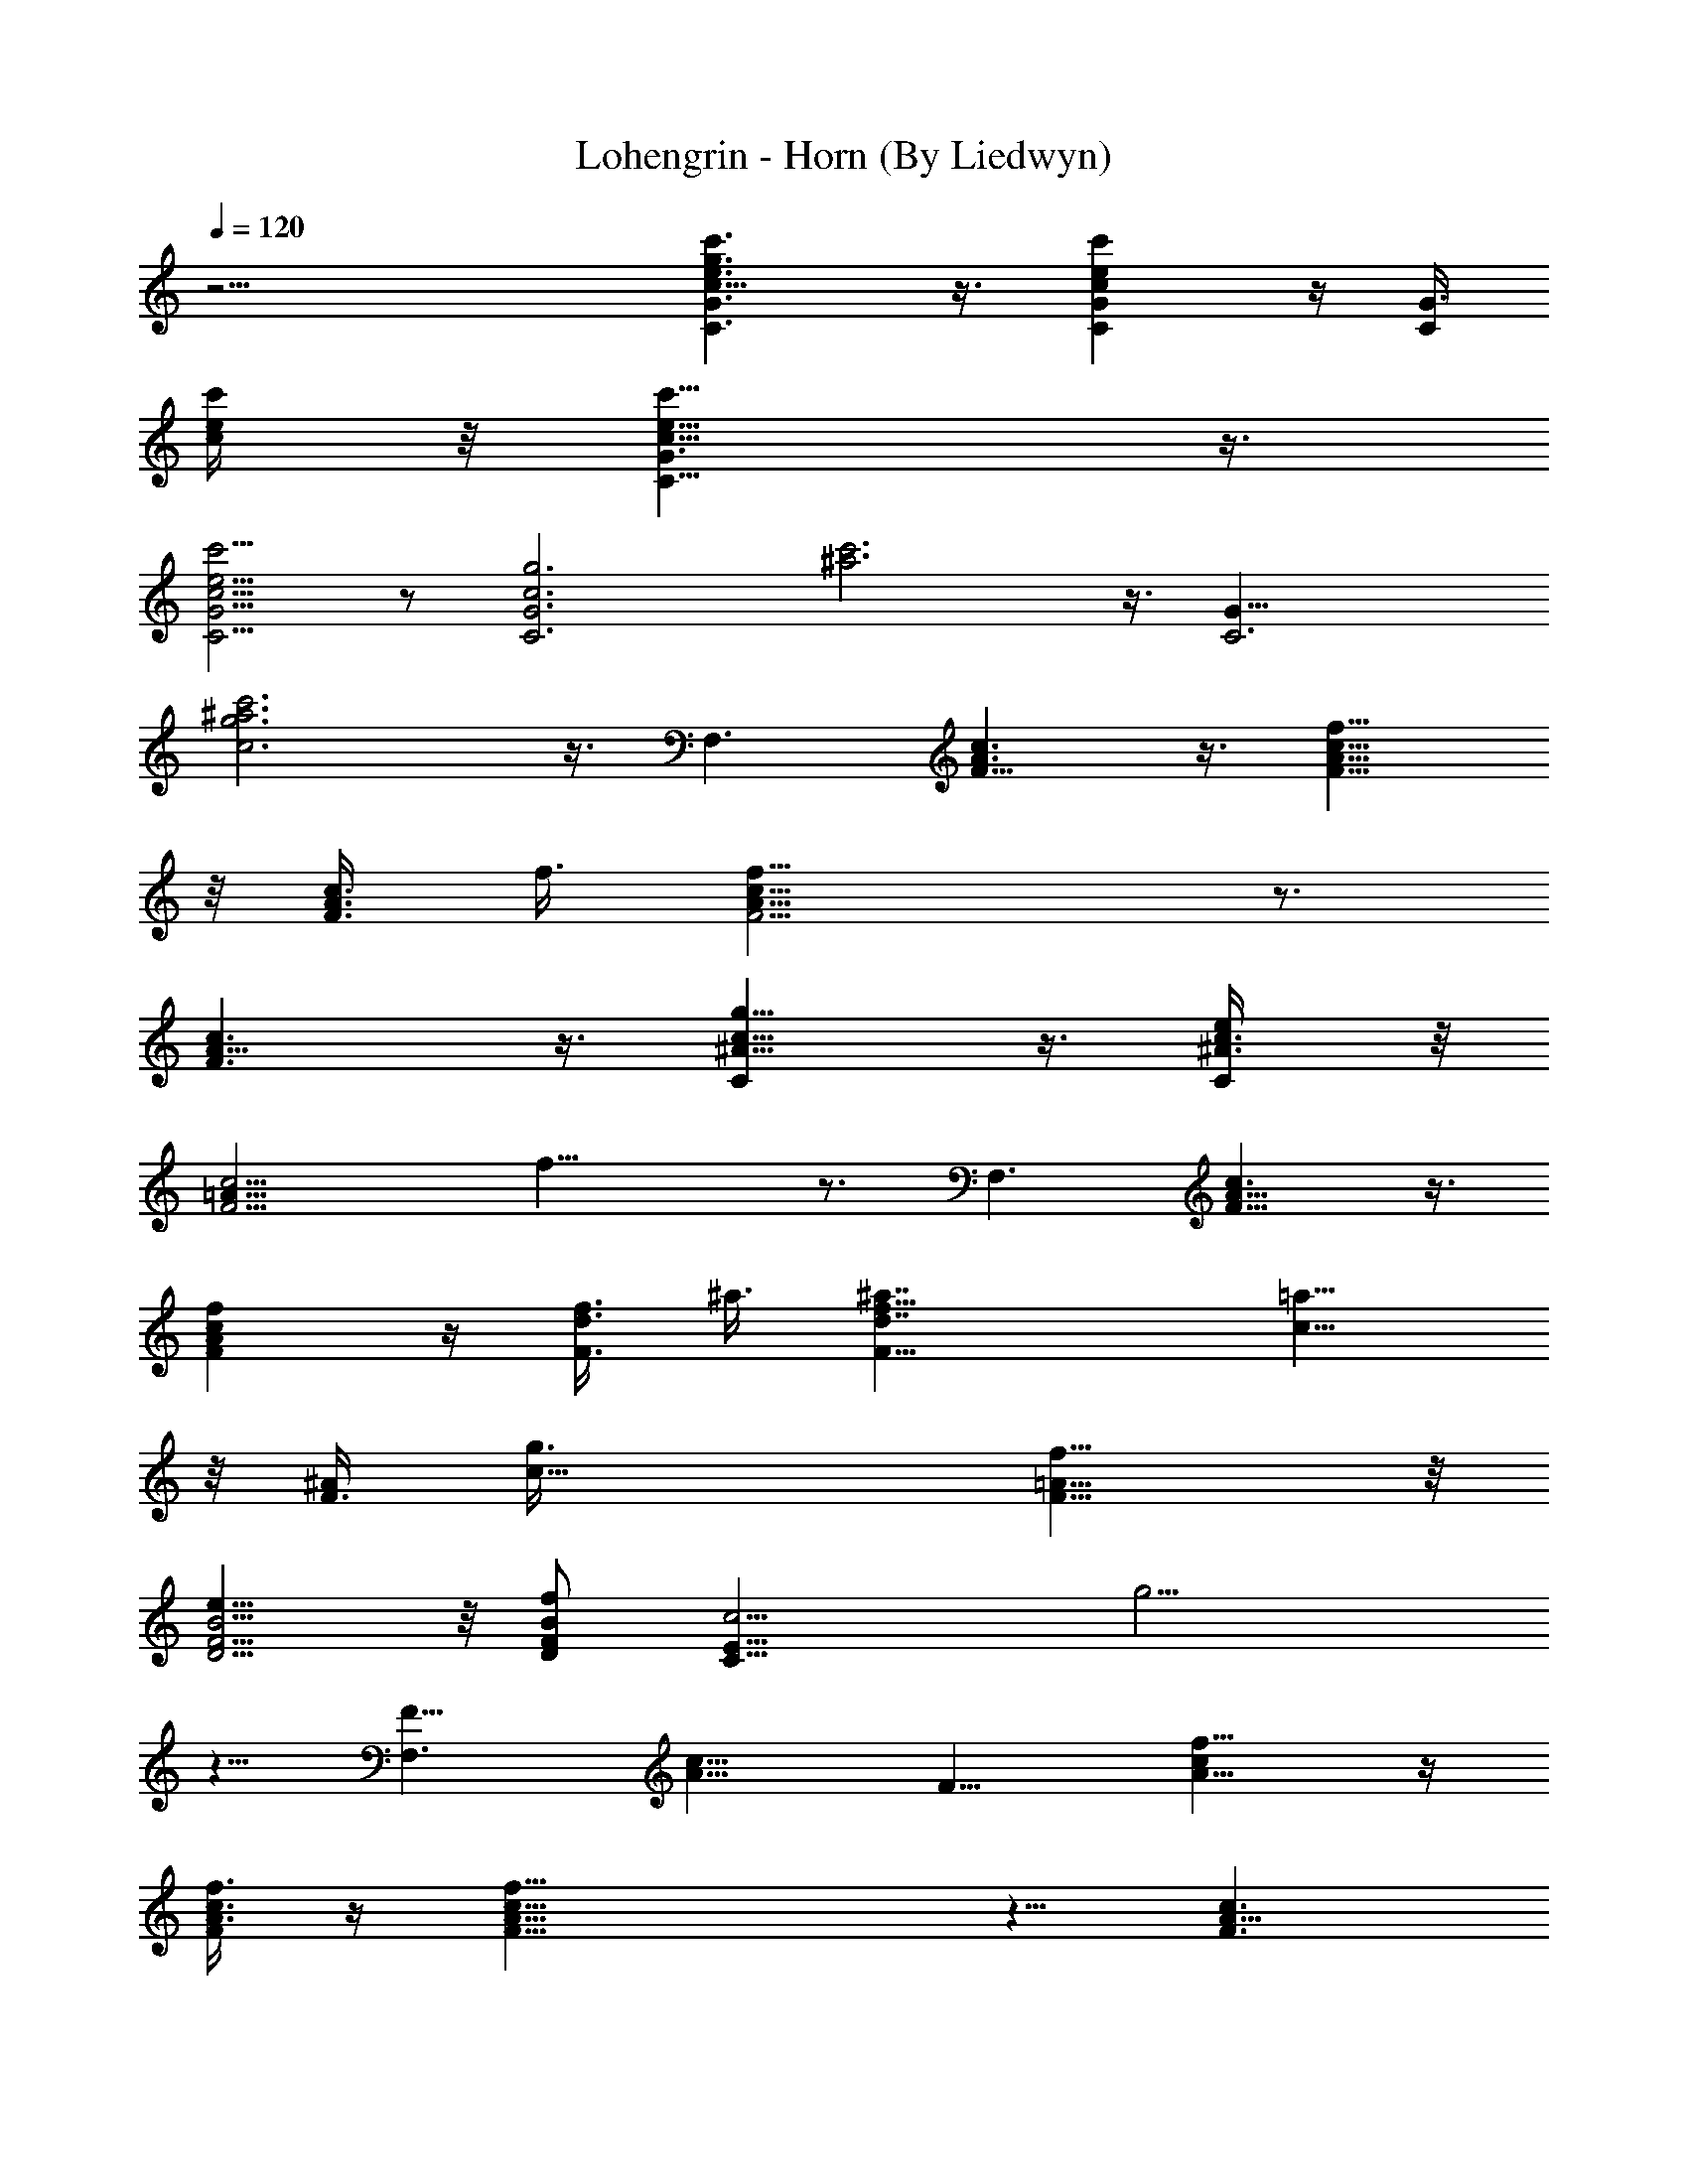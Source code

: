 X:1
T:Lohengrin - Horn (By Liedwyn)
Z:Wagner "Bridal Chorus"
L:1/4
Q:120
K:C
z17/4 [C3/2G3/2c11/8e3/2g3/2c'3/2] z3/8 [CGcec'] z/4 [C/4G3/8z/8]
[c/4e/4c'/4] z/8 [C11/8G3/2c11/8e11/8c'11/8] z3/8
[C5/4G5/4c5/4e5/4c'5/4] z/2 [C3G3c3g3z/8] [^a3c'3] z3/8 [C3G25/8z/8]
[c3g3^a3c'3] z3/8 [F,3/2z/8] [F11/8A3/2c3/2] z3/8 [F9/8A9/8c9/8f9/8]
z/8 [F3/8A3/8c3/8z/8] f3/8 [F11/4A23/8c23/8f23/8] z3/4
[F3/2A11/8c3/2] z3/8 [C^A9/8c9/8g9/8] z3/8 [C/2^A3/8c3/8e/4] z/8
[F11/4=A21/8c11/4z/8] f21/8 z3/4 [F,3/2z/8] [F11/8A11/8c3/2] z3/8
[FAcf] z/4 [F3/8d3/8f3/8z/8] ^a3/8 [F23/8d7/4f23/8^a7/4] [c9/8=a9/8]
z/8 [F3/8^A/2z/8] [c17/8g3/8] [=A13/8f13/8F13/8] z/8
[D5/4F5/4B5/4e11/8] z/8 [D/2F/2B/2f/2z3/8] [C23/8E23/8c11/4z/8] g11/4
z5/8 [F,3/2F13/8z/8] [A13/8c13/8] [F9/8z/8] [A9/8cf9/8] z/4
[F/4A3/8c3/8f3/8] z/4 [F23/8A23/8c23/8f23/8] z5/8 [F3/2A11/8c3/2]
z3/8 [C9/8^A9/8c5/4g9/8] z/4 [C3/8G3/8^A3/8c3/8e3/8]
[F21/8=A21/8c5/2f21/8] z [c7/4F27/8A7/2] [c5/4f13/8] z/8 a3/8 z/8
[A,3/2E11/8A3/2c3/2e3/2c'7/4] z3/8 [D13/8A3/2d13/8f3/4a5/4] z/2 f3/8
z/8 [^A,13/8D7/4G11/8d7/4] z3/8 [C3/2G11/8^A3/2c7/4g11/8z5/4] a3/8
z/8 [F11/4=A23/8f3/4] z/8 f/4 z/4 f/4 z/8 f/4 z5/8 f3/8 z/2
[d7/4f13/8^a7/4] z/8 [c3/4e3/4z/8] [=a7/8z3/4] [^A3/4z/8] [d5/8g5/8]
z/8 [G7/4z/8] [^A13/8d13/8] z/8 [G9/8^A9/8d11/8] z5/8
[C11/8G11/8c3/2e3/2] z3/8 [C9/8=A9/8c9/8f5/4] z/8 [C/4z/8]
[E/8c/4g/4] z/4 [C25/8E25/8c5/8g3/4] z/4 [c/4c'/4] z/8 [c/4z/8] c'/8
z/4 [c3/8c'3/8] z/2 [c3/8c'3/8] z/2 [d3/2f13/8^a13/8] z/4
[c3/4e5/8z/8] [=a7/8z3/4] [^A3/4d7/8z/8] g/2 z/4 [G13/8z/8]
[^A3/2d3/2] z/8 [G5/4z/8] [^A9/8d11/8] z5/8 [D3/2^F3/2=A3/2d13/8] z/4
[=A,5/4G3/4A9/8^c5/4e11/8] z/2 [D,3/8A3/8z/8] [d/4^f/4] z/8
[D,A13/4d13/4^f13/4z7/8] ^F,7/8 A,7/8 D5/8 z/4 [^Fd7/2a15/8z7/8]
[D25/4z7/8] [G7/8b] [^F7/8a] [Be15/8z/8] [g7/4z3/4] [^A7/8^c7/8]
[=Az/8] [d13/8^f7/4z3/4] ^F [A,27/8E7/8^c27/8a7/8] [^C3/4^g3/4] z/8
[E7/8=g7/8] [A9/8^f3/4] z/8 [A,13/4G3^c25/8^f15/8z7/8] ^C7/8
[Ee11/8z7/8] A3/8 z/2 [^F,25/8d25/8a7/4z7/8] [A,z7/8] [D13/8b7/8]
[^F7/8^c] [B,27/8d/8] [d25/8z3/4] [Dz7/8] [^F3/2^f3/2z7/8] B/2 z3/8
[A,9/8z/8] [A3/2d13/8^f13/8z7/8] D3/4 z/8 [^G,13/8B11/8e11/8z7/8]
[E7/8z3/8] d/4 z/4 [A,7/2^c27/8e27/8b15/8z7/8] [^Cz7/8]
[E5/4a13/8z7/8] G7/8 [D7/2^F15/8a11/8z7/8] d7/8 [=F5=f27/8az7/8]
^a7/8 [=C13/4A13/4c'21/8z7/8] [=c2z7/8] [f7/4z7/8] [=az7/8]
[C13/4z/8] [G3^A3e11/4c'7/8z3/4] b7/8 z/8 ^a7/8 g3/4 z/8
[=F,11/4=A23/8c3f25/8=a25/8z7/8] A,7/8 [C13/8z7/8] F7/8
[F,7/4c3/2f3/2a13/8] z/4 [D,13/8D13/8d3/2f7/4z/8] [a7/8z3/4] b7/8
[C7/4A,15/8E7/4z/8] [e13/8c'21/8] [D,7/4D3/2d13/8z/8] [f13/8z3/4]
^a7/8 [E,7/2E27/8z/8] [c9/8e13/8=a15/8] z/2 [B3/2z/8] [d11/8z3/8]
^g3/8 ^f/2 ^g/2 [A,27/8E27/8A5/2^c5/2a7/2] z/8 =c3/4 z/8
[F,3/2F3/2A3/2c3/2] z/4 [F9/8A9/8c9/8=f5/4] z/8 [F3/8z/8]
[A/4c/4f3/8] z/8 [F23/8A23/8c23/8f23/8] z5/8 [F3/2A11/8z/8] c11/8 z/4
C/8 [C9/8^Ac=g9/8] z/4 [C/8^A3/8c3/8e3/8] [C3/8z/4] [F11/4z/8]
[=A5/2c21/8f21/8] z [F,11/8F3/2A3/2c3/2] z3/8 [FA9/8c9/8f9/8] z/4
[F/2z/8] [d3/8f3/8^a3/8] [F3d7/4f3^a15/8] [c9/8=a5/4] z/4
[F3/8^A/2c17/8g3/8] [=A13/8f11/8F11/8] g/4 f/8 [D5/4F5/4z/8]
[B5/4e5/4] [D/2F/2B/2f5/8z3/8] [C23/8z/8] [E11/4c11/4g11/4] z3/4
[F,11/8F3/2A13/8c13/8] z3/8 [F9/8A9/8cf9/8] z/4 [F3/8A3/8z/8]
[c/4f/4] z/8 [F23/8A3c3f3] z5/8 [F3/2A11/8c13/8] z3/8 [C/8^A9/8]
[C9/8c9/8g9/8] z/8 [C/2G3/8^A3/8c3/8e3/8] [F21/8z/8] [=A5/2c5/2f5/2]
z [F13/4A27/8c7/2z7/4] [f13/8z5/4] a/4 z/4
[A,3/2E3/2A13/8c13/8e3/2z/8] [c'7/4z13/8] [D13/8A3/2d13/8f3/4z/8]
a5/4 f3/8 [^A,7/4D7/4G11/8d7/4] z3/8 [C3/2G11/8^A3/2z/8]
[c13/8g11/8z5/4] a3/8 [F23/8=A23/8z/8] f5/8 z/8 f/4 z/4 f3/8 f3/8 z/2
f/2 z/2 [d13/8f3/2^a13/8] z/4 [c5/8e5/8=a7/8] z/4 [^A5/8g5/8d3/4] z/4
[G13/8^A7/4d13/8] z/8 [G9/8^A9/8d3/2] z5/8 [C11/8G3/2c3/2e3/2] z3/8
[C9/8=A5/4c5/4z/8] f5/4 [C/4E/4c/4g/4] z/8 [C25/8E25/8c5/8z/8] g5/8
z/8 [c/4c'/4] z/4 [c/8c'/4] z/4 [c3/8c'3/8] z/2 [c3/8z/8] c'/4 z/2
[d13/8z/8] [f3/2^a13/8] z/4 [c5/8e5/8=a7/8] z/4 [^A3/4d3/4g/2] z3/8
[G3/2^A3/2d3/2] z/4 [G5/4^A5/4d11/8] z/2 [D3/2^F13/8=A13/8d13/8] z/4
[=A,5/4G7/8A9/8^c5/4z/8] e5/4 [D,/4A/4d/4^f/4] z/8 [D,A13/4d27/8z/8]
[^f13/4z3/4] ^F,7/8 A,7/8 D3/4 z/8 [^Fz/8] [d7/2a7/4z3/4] [D25/4z7/8]
[G7/8z/8] b7/8 [^F7/8a7/8] [B7/8e7/4g7/4] [^A7/8^c7/8]
[=A7/8d7/4^f15/8] ^F7/8 [A,27/8E7/8^c7/2a7/8] [^C7/8^g3/4] z/8
[E7/8=g] [A9/8^f3/4] z/8 [A,27/8G3^c25/8z/8] [^f7/4z3/4] ^C7/8
[Ee3/2z7/8] A/2 z3/8 [^F,25/8d25/8z/8] [a7/4z3/4] [A,z7/8] [D7/4z/8]
[b7/8z3/4] [^F7/8z/8] ^c7/8 [B,13/4d25/8z7/8] D7/8 [^F3/2^f11/8z7/8]
B/2 z3/8 [A,A3/2d13/8^f13/8z7/8] D3/4 z/8 [^G,13/8B3/2e11/8z7/8]
[E7/8z3/8] d3/8 z/8 [A,7/2^c27/8e27/8b15/8z7/8] [^Cz7/8]
[E11/8a13/8z7/8] G7/8 [D29/8^F15/8z/8] [a11/8z3/4] d7/8 [=F5z/8]
[=f13/4a7/8z3/4] ^a7/8 [=C27/8z/8] [A13/4c'5/2z7/8] [=c15/8z7/8]
[f13/8z7/8] =a7/8 [C13/4G3^A3e11/4c'z7/8] b7/8 ^a7/8 g7/8
[=F,11/4=A3c3f25/8z/8] [=a3z3/4] A,7/8 [C7/4z7/8] F7/8
[F,7/4c3/2f13/8z/8] a3/2 z/8 [D,13/8D13/8z/8] [d11/8f13/8a7/8z3/4]
b7/8 [C15/8z/8] [A,7/4E13/8e13/8c'11/4] z/8
[D,13/8D11/8d13/8f7/4z7/8] ^a3/4 z/8 [E,27/8E27/8c5/4e7/4=a2] z/2
[B11/8d3/2z3/8] ^g/2 ^f3/8 [^g5/8z/2] [A,11/4E11/4A11/4^c11/4a23/8]
z/8 =c3/4 z/4 [F,3/2F3/2z/8] [A11/8c3/2] z/4 [F9/8z/8]
[A9/8c9/8=f9/8] z/8 [F3/8A3/8c3/8f3/8] z/8 [F11/4A23/8c23/8f23/8]
z3/4 [F11/8A5/4c11/8] z/2 [C9/8^A9/8c9/8=g9/8] z/4 [C/8^A3/8c/4e/4]
[C3/8z/4] [F11/4=A21/8c11/4f11/4] z7/8 [F,3/2F3/2z/8] [A11/8c11/8]
z/4 [F9/8z/8] [Acf] z/4 [F3/8d3/8f3/8^a/2] z/8 [F23/8d7/4f23/8^a7/4]
[c9/8=a9/8] z/8 [F3/8^A/2c17/8z/8] g3/8 [=A13/8f5/4F11/8] z/8
[g/4z/8] f/4 [D5/4F5/4B5/4e11/8] [D/2z/8] [F/2B/2f/2z3/8]
[C11/4E11/4c11/4g23/8] z3/4 [F,3/2F13/8A7/4z/8] c3/2 z/8
[F9/8A9/8z/8] [cf9/8] z/4 [F/4A3/8c3/8f3/8] z/8 [F3z/8]
[A23/8c23/8f23/8] z5/8 [F3/2A11/8c3/2] z3/8 [C5/4^A9/8c9/8g9/8] z/8
C/8 [G3/8^A/4C3/8c3/8e3/8] z/8 [F21/8=A21/8c5/2f21/8] z
[F27/8A7/2c7/2z7/4] [f13/8z11/8] a/4 z/8 [A,7/4z/8]
[E3/2A13/8c13/8e3/2c'15/8] z/4 [D7/4A13/8z/8] [d7/4f3/4a11/8] z5/8
f3/8 z/8 [=G,15/4d7/2f7/2g7/2z/2] ^A,/2 [D/2z3/8] G/2 [^A,/2z3/8] D/2
[G/2z3/8] ^A3/8 z/4 [C13/8^A13/8G13/8gcc'7/8] z/8 [^a3/4e3/4] z/8
[^A5/4E9/8C9/8=a5/4c5/4] z/4 [g3/8c3/8z/8] [^A/4C3/8E/4] z/8
[f13/8F,33/4c7/4F29/4=A29/4] z3/8 [f13/8a7/4c7/4] z/4 [c'15/8z/8]
[a3/2f13/8] z3/8 [c'3/2a3/2z/8] f11/8 [A3/8z/8] F/4 z/8
[f4a4c4A33/8F4] c'3/8 [F25/8f3z/8] [^a3d23/8] z3/8 [=a7/8f3/4c7/8]
z3/8 [F39/8A39/8c'19/4a19/4f39/8] z/4 [F,125/8C125/8z/8]
[a31/2f31/2c31/2] 